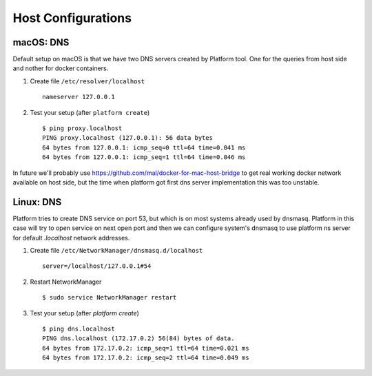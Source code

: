 Host Configurations
===================

macOS: DNS
----------

Default setup on macOS is that we have two DNS servers created by Platform tool. One for the queries from host side and nother for docker containers.

1. Create file ``/etc/resolver/localhost`` ::
      
      nameserver 127.0.0.1

#. Test your setup (after ``platform create``) ::
      
      $ ping proxy.localhost
      PING proxy.localhost (127.0.0.1): 56 data bytes
      64 bytes from 127.0.0.1: icmp_seq=0 ttl=64 time=0.041 ms
      64 bytes from 127.0.0.1: icmp_seq=1 ttl=64 time=0.046 ms

In future we'll probably use https://github.com/mal/docker-for-mac-host-bridge to get real working docker network available on host side, but the time when platform got first dns server implementation this was too unstable.

Linux: DNS
----------

Platform tries to create DNS service on port 53, but which is on most systems already used by dnsmasq. Platform in this case will try to open service on next open port and then we can configure system's dnsmasq to use platform ns server for default `.localhost` network addresses. 

1. Create file ``/etc/NetworkManager/dnsmasq.d/localhost`` ::
      
      server=/localhost/127.0.0.1#54

#. Restart NetworkManager ::
      
      $ sudo service NetworkManager restart

#. Test your setup (after `platform create`) ::
      
      $ ping dns.localhost
      PING dns.localhost (172.17.0.2) 56(84) bytes of data.
      64 bytes from 172.17.0.2: icmp_seq=1 ttl=64 time=0.021 ms
      64 bytes from 172.17.0.2: icmp_seq=2 ttl=64 time=0.049 ms


